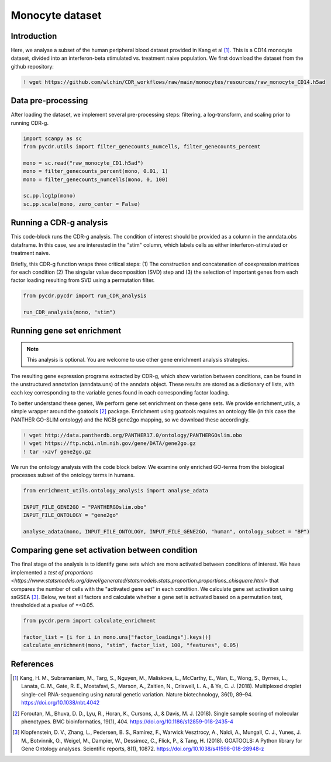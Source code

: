 .. _monocyte-example:

Monocyte dataset 
================

Introduction
------------

Here, we analyse a subset of the human peripheral blood dataset provided in Kang et al [#fn1]_. This is a CD14 monocyte dataset, divided into an interferon-beta stimulated vs. treatment naive population. We first download the dataset from the github repository:

.. code-block:: shell

	! wget https://github.com/wlchin/CDR_workflows/raw/main/monocytes/resources/raw_monocyte_CD14.h5ad


Data pre-processing
------------------

After loading the dataset, we implement several pre-processing steps: filtering, a log-transform, and scaling prior to running CDR-g. 

.. code-block:: python

    import scanpy as sc
    from pycdr.utils import filter_genecounts_numcells, filter_genecounts_percent

    mono = sc.read("raw_monocyte_CD1.h5ad")
    mono = filter_genecounts_percent(mono, 0.01, 1)
    mono = filter_genecounts_numcells(mono, 0, 100)

    sc.pp.log1p(mono)
    sc.pp.scale(mono, zero_center = False)


Running a CDR-g analysis
----------------------

This code-block runs the CDR-g analysis. The condition of interest should be provided as a column in the anndata.obs dataframe. In this case, we are interested in the "stim" column, which labels cells as either interferon-stimulated or treatment naive. 

Briefly, this CDR-g function wraps three critical steps: (1) The construction and concatenation of coexpression matrices for each condition (2) The singular value decomposition (SVD) step and (3) the selection of important genes from each factor loading resulting from SVD using a permutation filter. 

.. code-block:: python

    from pycdr.pycdr import run_CDR_analysis

    run_CDR_analysis(mono, "stim")


Running gene set enrichment
---------------------------

.. note::
    This analysis is optional. You are welcome to use other gene enrichment analysis strategies.

The resulting gene expression programs extracted by CDR-g, which show variation between conditions, can be found in the unstructured annotation (anndata.uns) of the anndata object. These results are stored as a dictionary of lists, with each key corresponding to the variable genes found in each corresponding factor loading. 

To better understand these genes, We perform gene set enrichment on these gene sets. We provide enrichment_utils, a simple wrapper around the goatools [#fn2]_ package. Enrichment using goatools requires an ontology file (in this case the PANTHER GO-SLIM ontology) and the NCBI gene2go mapping, so we download these accordingly. 

.. code-block:: shell

    ! wget http://data.pantherdb.org/PANTHER17.0/ontology/PANTHERGOslim.obo
    ! wget https://ftp.ncbi.nlm.nih.gov/gene/DATA/gene2go.gz
    ! tar -xzvf gene2go.gz


We run the ontology analysis with the code block below. We examine only enriched GO-terms from the biological processes subset of the ontology terms in humans.  

.. code-block:: python
    
    from enrichment_utils.ontology_analysis import analyse_adata

    INPUT_FILE_GENE2GO = "PANTHERGOslim.obo"
    INPUT_FILE_ONTOLOGY = "gene2go"

    analyse_adata(mono, INPUT_FILE_ONTOLOGY, INPUT_FILE_GENE2GO, "human", ontology_subset = "BP")
    

Comparing gene set activation between condition
-----------------------------------------------

The final stage of the analysis is to identify gene sets which are more activated between conditions of interest. We have implemented a `test of proportions <https://www.statsmodels.org/devel/generated/statsmodels.stats.proportion.proportions_chisquare.html>` that compares the number of cells with the "activated gene set" in each condition. We calculate gene set activation using ssGSEA [#fn3]_. Below, we test all factors and calculate whether a gene set is activated based on a permutation test, thresholded at a pvalue of =<0.05.

.. code-block:: python

    from pycdr.perm import calculate_enrichment

    factor_list = [i for i in mono.uns["factor_loadings"].keys()]
    calculate_enrichment(mono, "stim", factor_list, 100, "features", 0.05)


References
----------

.. [#fn1] Kang, H. M., Subramaniam, M., Targ, S., Nguyen, M., Maliskova, L., McCarthy, E., Wan, E., Wong, S., Byrnes, L., Lanata, C. M., Gate, R. E., Mostafavi, S., Marson, A., Zaitlen, N., Criswell, L. A., & Ye, C. J. (2018). Multiplexed droplet single-cell RNA-sequencing using natural genetic variation. Nature biotechnology, 36(1), 89–94. https://doi.org/10.1038/nbt.4042

.. [#fn2] Foroutan, M., Bhuva, D. D., Lyu, R., Horan, K., Cursons, J., & Davis, M. J. (2018). Single sample scoring of molecular phenotypes. BMC bioinformatics, 19(1), 404. https://doi.org/10.1186/s12859-018-2435-4

.. [#fn3] Klopfenstein, D. V., Zhang, L., Pedersen, B. S., Ramírez, F., Warwick Vesztrocy, A., Naldi, A., Mungall, C. J., Yunes, J. M., Botvinnik, O., Weigel, M., Dampier, W., Dessimoz, C., Flick, P., & Tang, H. (2018). GOATOOLS: A Python library for Gene Ontology analyses. Scientific reports, 8(1), 10872. https://doi.org/10.1038/s41598-018-28948-z